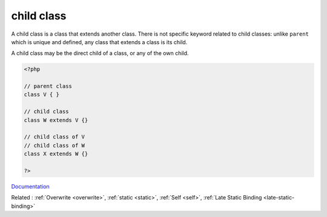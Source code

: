 .. _child-class:
.. _child:
.. _children:
.. _subclass:

child class
-----------

A child class is a class that extends another class. There is not specific keyword related to child classes: unlike ``parent`` which is unique and defined, any class that extends a class is its child.

A child class may be the direct child of a class, or any of the own child.


.. code-block:: php
   
   <?php
   
   // parent class
   class V { }
   
   // child class
   class W extends V {}
   
   // child class of V
   // child class of W
   class X extends W {}
   
   ?>


`Documentation <https://www.php.net/manual/en/language.oop5.paamayim-nekudotayim.php>`__

Related : :ref:`Overwrite <overwrite>`, :ref:`static <static>`, :ref:`Self <self>`, :ref:`Late Static Binding <late-static-binding>`
